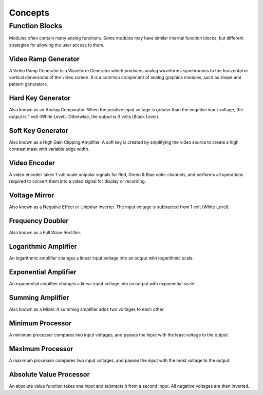 Concepts
==================================

Function Blocks
----------------------------------

Modules often contain many analog functions.  Some modules may have similar internal function blocks, but different strategies for allowing the user access to them. 

Video Ramp Generator
^^^^^^^^^^^^^^^^^^^^^^^^^^^^^^^^^^

A Video Ramp Generator is a Waveform Generator which produces analog waveforms synchronous to the horizontal or vertical dimensions of the video screen.  It is a common component of analog graphics modules, such as shape and pattern generators.

Hard Key Generator
^^^^^^^^^^^^^^^^^^^^^^^^^^^^^^^^^^

Also known as an Analog Comparator.  When the positive input voltage is greater than the negative input voltage, the output is 1 volt (White Level).  Otherwise, the output is 0 volts (Black Level).

Soft Key Generator
^^^^^^^^^^^^^^^^^^^^^^^^^^^^^^^^^^

Also known as a High Gain Clipping Amplifier.  A soft key is created by amplifying the video source to create a high contrast mask with variable edge width.  

Video Encoder
^^^^^^^^^^^^^^^^^^^^^^^^^^^^^^^^^^

A video encoder takes 1 volt scale unipolar signals for Red, Green & Blue color channels, and performs all operations required to convert them into a video signal for display or recording.

Voltage Mirror 
^^^^^^^^^^^^^^^^^^^^^^^^^^^^^^^^^^

Also known as a Negative Effect or Unipolar Inverter.  The input voltage is subtracted from 1 volt (White Level).

Frequency Doubler
^^^^^^^^^^^^^^^^^^^^^^^^^^^^^^^^^^

Also known as a Full Wave Rectifier.

Logarithmic Amplifier
^^^^^^^^^^^^^^^^^^^^^^^^^^^^^^^^^^

An logarithmic amplifier changes a linear input voltage into an output with logarithmic scale.

Exponential Amplifier
^^^^^^^^^^^^^^^^^^^^^^^^^^^^^^^^^^

An exponential amplifier changes a linear input voltage into an output with exponential scale.

Summing Amplifier
^^^^^^^^^^^^^^^^^^^^^^^^^^^^^^^^^^

Also known as a Mixer.  A summing amplifier adds two voltages to each other.

Minimum Processor
^^^^^^^^^^^^^^^^^^^^^^^^^^^^^^^^^^

A minimum processor compares two input voltages, and passes the input with the least voltage to the output.

Maximum Processor
^^^^^^^^^^^^^^^^^^^^^^^^^^^^^^^^^^

A maximum processor compares two input voltages, and passes the input with the most voltage to the output.

Absolute Value Processor
^^^^^^^^^^^^^^^^^^^^^^^^^^^^^^^^^^

An absolute value function takes one input and subtracts it from a second input.  All negative voltages are then inverted.








